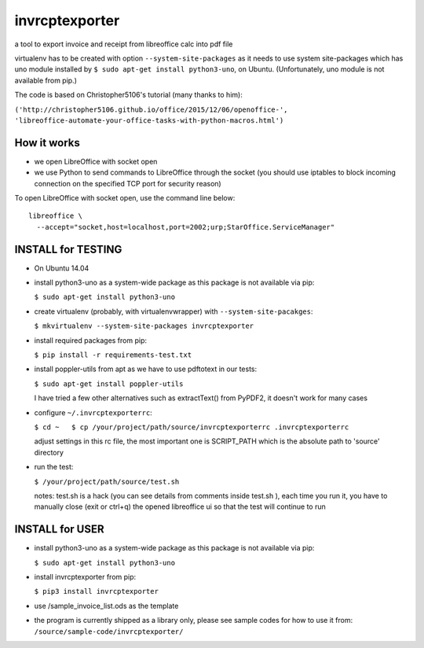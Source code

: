 invrcptexporter
===============

a tool to export invoice and receipt from libreoffice calc into pdf file

virtualenv has to be created with option ``--system-site-packages`` as
it needs to use system site-packages which has uno module installed by
``$ sudo apt-get install python3-uno``, on Ubuntu. (Unfortunately, uno
module is not available from pip.)

The code is based on Christopher5106's tutorial (many thanks to him):

``('http://christopher5106.github.io/office/2015/12/06/openoffice-',    'libreoffice-automate-your-office-tasks-with-python-macros.html')``

How it works
------------

-  we open LibreOffice with socket open
-  we use Python to send commands to LibreOffice through the socket (you
   should use iptables to block incoming connection on the specified TCP
   port for security reason)

To open LibreOffice with socket open, use the command line below:

::

    libreoffice \
      --accept="socket,host=localhost,port=2002;urp;StarOffice.ServiceManager"

INSTALL for TESTING
-------------------

-  On Ubuntu 14.04

-  install python3-uno as a system-wide package as this package is not
   available via pip:

   ``$ sudo apt-get install python3-uno``

-  create virtualenv (probably, with virtualenvwrapper) with
   ``--system-site-pacakges``:

   ``$ mkvirtualenv --system-site-packages invrcptexporter``

-  install required packages from pip:

   ``$ pip install -r requirements-test.txt``

-  install poppler-utils from apt as we have to use pdftotext in our
   tests:

   ``$ sudo apt-get install poppler-utils``

   I have tried a few other alternatives such as extractText() from
   PyPDF2, it doesn't work for many cases

-  configure ``~/.invrcptexporterrc``:

   ``$ cd ~   $ cp /your/project/path/source/invrcptexporterrc .invrcptexporterrc``

   adjust settings in this rc file, the most important one is
   SCRIPT\_PATH which is the absolute path to 'source' directory

-  run the test:

   ``$ /your/project/path/source/test.sh``

   notes: test.sh is a hack (you can see details from comments inside
   test.sh ), each time you run it, you have to manually close (exit or
   ctrl+q) the opened libreoffice ui so that the test will continue to
   run

INSTALL for USER
----------------

-  install python3-uno as a system-wide package as this package is not
   available via pip:

   ``$ sudo apt-get install python3-uno``

-  install invrcptexporter from pip:

   ``$ pip3 install invrcptexporter``

-  use /sample\_invoice\_list.ods as the template

-  the program is currently shipped as a library only, please see sample
   codes for how to use it from:
   ``/source/sample-code/invrcptexporter/``


